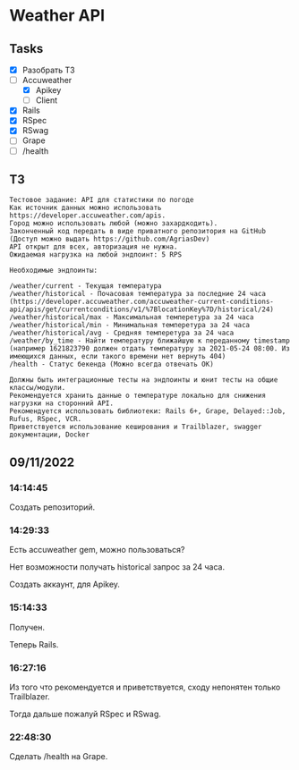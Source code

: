 * Weather API
** Tasks
   - [X] Разобрать ТЗ
   - [-] Accuweather
     - [X] Apikey
     - [ ] Client
   - [X] Rails
   - [X] RSpec
   - [X] RSwag
   - [ ] Grape
   - [ ] /health
** ТЗ
   #+begin_example
Тестовое задание: API для статистики по погоде
Как источник данных можно использовать https://developer.accuweather.com/apis.
Город можно использовать любой (можно захардкодить).
Законченный код передать в виде приватного репозитория на GitHub (Доступ можно выдать https://github.com/AgriasDev)
API открыт для всех, авторизация не нужна.
Ожидаемая нагрузка на любой эндпоинт: 5 RPS

Необходимые эндпоинты:

/weather/current - Текущая температура
/weather/historical - Почасовая температура за последние 24 часа (https://developer.accuweather.com/accuweather-current-conditions-api/apis/get/currentconditions/v1/%7BlocationKey%7D/historical/24)
/weather/historical/max - Максимальная темперетура за 24 часа
/weather/historical/min - Минимальная темперетура за 24 часа
/weather/historical/avg - Средняя темперетура за 24 часа
/weather/by_time - Найти температуру ближайшую к переданному timestamp (например 1621823790 должен отдать температуру за 2021-05-24 08:00. Из имеющихся данных, если такого времени нет вернуть 404)
/health - Статус бекенда (Можно всегда отвечать OK)

Должны быть интеграционные тесты на эндпоинты и юнит тесты на общие классы/модули.
Рекомендуется хранить данные о температуре локально для снижения нагрузки на сторонний API.
Рекомендуется использовать библиотеки: Rails 6+, Grape, Delayed::Job, Rufus, RSpec, VCR.
Приветствуется использование кеширования и Trailblazer, swagger документации, Docker
   #+end_example
** 09/11/2022
*** 14:14:45
    Создать репозиторий.
*** 14:29:33
    Есть accuweather gem, можно пользоваться?

    Нет возможности получать historical запрос за 24 часа.

    Создать аккаунт, для Apikey.
*** 15:14:33
    Получен.

    Теперь Rails.
*** 16:27:16
    Из того что рекомендуется и приветствуется, сходу непонятен только Trailblazer.

    Тогда дальше пожалуй RSpec и RSwag.
*** 22:48:30
    Сделать /health на Grape.
